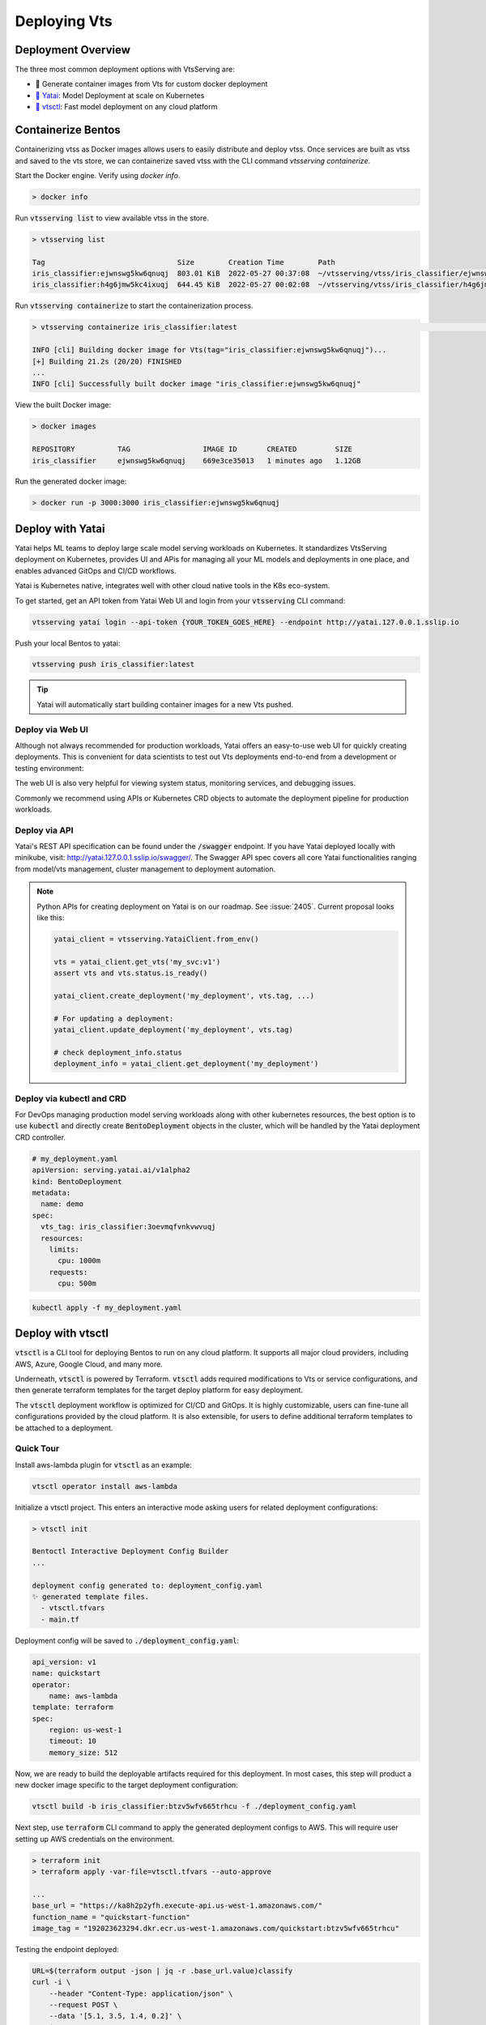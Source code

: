 ===============
Deploying Vts
===============


Deployment Overview
-------------------

The three most common deployment options with VtsServing are:

- 🐳 Generate container images from Vts for custom docker deployment
- `🦄️ Yatai <https://github.com/vtsserving/Yatai>`_: Model Deployment at scale on Kubernetes
- `🚀 vtsctl <https://github.com/vtsserving/vtsctl>`_: Fast model deployment on any cloud platform


Containerize Bentos
-------------------

Containerizing vtss as Docker images allows users to easily distribute and deploy
vtss. Once services are built as vtss and saved to the vts store, we can
containerize saved vtss with the CLI command `vtsserving containerize`.

Start the Docker engine. Verify using `docker info`.

.. code:: bash

    > docker info

Run :code:`vtsserving list` to view available vtss in the store.

.. code:: bash

    > vtsserving list

    Tag                               Size        Creation Time        Path
    iris_classifier:ejwnswg5kw6qnuqj  803.01 KiB  2022-05-27 00:37:08  ~/vtsserving/vtss/iris_classifier/ejwnswg5kw6qnuqj
    iris_classifier:h4g6jmw5kc4ixuqj  644.45 KiB  2022-05-27 00:02:08  ~/vtsserving/vtss/iris_classifier/h4g6jmw5kc4ixuqj


Run :code:`vtsserving containerize` to start the containerization process.

.. code:: bash

    > vtsserving containerize iris_classifier:latest                                                                                                                                             02:10:47

    INFO [cli] Building docker image for Vts(tag="iris_classifier:ejwnswg5kw6qnuqj")...
    [+] Building 21.2s (20/20) FINISHED
    ...
    INFO [cli] Successfully built docker image "iris_classifier:ejwnswg5kw6qnuqj"


.. dropdown:: For Mac with Apple Silicon
   :icon: cpu

   Specify the :code:`--platform` to avoid potential compatibility issues with some
   Python libraries.

   .. code:: bash

      vtsserving containerize --platform=linux/amd64 iris_classifier:latest


View the built Docker image:

.. code:: bash

    > docker images

    REPOSITORY          TAG                 IMAGE ID       CREATED         SIZE
    iris_classifier     ejwnswg5kw6qnuqj    669e3ce35013   1 minutes ago   1.12GB

Run the generated docker image:

.. code:: bash

    > docker run -p 3000:3000 iris_classifier:ejwnswg5kw6qnuqj

.. todo::

    - Add sample code for working with GPU and --gpu flag
    - Add a further reading section
    - Explain buildx requirement
    - Explain multi-platform build


Deploy with Yatai
-----------------

Yatai helps ML teams to deploy large scale model serving workloads on Kubernetes. It
standardizes VtsServing deployment on Kubernetes, provides UI and APis for managing all
your ML models and deployments in one place, and enables advanced GitOps and CI/CD
workflows.

Yatai is Kubernetes native, integrates well with other cloud native tools in the K8s
eco-system.

To get started, get an API token from Yatai Web UI and login from your :code:`vtsserving`
CLI command:

.. code:: bash

    vtsserving yatai login --api-token {YOUR_TOKEN_GOES_HERE} --endpoint http://yatai.127.0.0.1.sslip.io

Push your local Bentos to yatai:

.. code:: python

    vtsserving push iris_classifier:latest

.. tip::
    Yatai will automatically start building container images for a new Vts pushed.


Deploy via Web UI
^^^^^^^^^^^^^^^^^

Although not always recommended for production workloads, Yatai offers an easy-to-use
web UI for quickly creating deployments. This is convenient for data scientists to test
out Vts deployments end-to-end from a development or testing environment:

.. image:: /_static/img/yatai-deployment-creation.png
    :alt: Yatai Deployment creation UI

The web UI is also very helpful for viewing system status, monitoring services, and
debugging issues.

.. image:: /_static/img/yatai-deployment-details.png
    :alt: Yatai Deployment Details UI

Commonly we recommend using APIs or Kubernetes CRD objects to automate the deployment
pipeline for production workloads.

Deploy via API
^^^^^^^^^^^^^^

Yatai's REST API specification can be found under the :code:`/swagger` endpoint. If you
have Yatai deployed locally with minikube, visit:
http://yatai.127.0.0.1.sslip.io/swagger/. The Swagger API spec covers all core Yatai
functionalities ranging from model/vts management, cluster management to deployment
automation.

.. note::

    Python APIs for creating deployment on Yatai is on our roadmap. See :issue:`2405`.
    Current proposal looks like this:

    .. code:: python

        yatai_client = vtsserving.YataiClient.from_env()

        vts = yatai_client.get_vts('my_svc:v1')
        assert vts and vts.status.is_ready()

        yatai_client.create_deployment('my_deployment', vts.tag, ...)

        # For updating a deployment:
        yatai_client.update_deployment('my_deployment', vts.tag)

        # check deployment_info.status
        deployment_info = yatai_client.get_deployment('my_deployment')


Deploy via kubectl and CRD
^^^^^^^^^^^^^^^^^^^^^^^^^^

For DevOps managing production model serving workloads along with other kubernetes
resources, the best option is to use :code:`kubectl` and directly create
:code:`BentoDeployment` objects in the cluster, which will be handled by the Yatai
deployment CRD controller.

.. code:: yaml

    # my_deployment.yaml
    apiVersion: serving.yatai.ai/v1alpha2
    kind: BentoDeployment
    metadata:
      name: demo
    spec:
      vts_tag: iris_classifier:3oevmqfvnkvwvuqj
      resources:
        limits:
          cpu: 1000m
        requests:
          cpu: 500m

.. code:: bash

    kubectl apply -f my_deployment.yaml



Deploy with vtsctl
--------------------

:code:`vtsctl` is a CLI tool for deploying Bentos to run on any cloud platform. It
supports all major cloud providers, including AWS, Azure, Google Cloud, and many more.

Underneath, :code:`vtsctl` is powered by Terraform. :code:`vtsctl` adds required
modifications to Vts or service configurations, and then generate terraform templates
for the target deploy platform for easy deployment.

The :code:`vtsctl` deployment workflow is optimized for CI/CD and GitOps. It is highly
customizable, users can fine-tune all configurations provided by the cloud platform. It
is also extensible, for users to define additional terraform templates to be attached
to a deployment.

Quick Tour
^^^^^^^^^^

Install aws-lambda plugin for :code:`vtsctl` as an example:

.. code:: bash

    vtsctl operator install aws-lambda

Initialize a vtsctl project. This enters an interactive mode asking users for related
deployment configurations:

.. code:: bash

    > vtsctl init

    Bentoctl Interactive Deployment Config Builder
    ...

    deployment config generated to: deployment_config.yaml
    ✨ generated template files.
      - vtsctl.tfvars
      - main.tf


Deployment config will be saved to :code:`./deployment_config.yaml`:

.. code:: yaml

    api_version: v1
    name: quickstart
    operator:
        name: aws-lambda
    template: terraform
    spec:
        region: us-west-1
        timeout: 10
        memory_size: 512

Now, we are ready to build the deployable artifacts required for this deployment. In
most cases, this step will product a new docker image specific to the target deployment
configuration:


.. code:: bash

    vtsctl build -b iris_classifier:btzv5wfv665trhcu -f ./deployment_config.yaml

Next step, use :code:`terraform` CLI command to apply the generated deployment configs
to AWS. This will require user setting up AWS credentials on the environment.


.. code:: bash

    > terraform init
    > terraform apply -var-file=vtsctl.tfvars --auto-approve

    ...
    base_url = "https://ka8h2p2yfh.execute-api.us-west-1.amazonaws.com/"
    function_name = "quickstart-function"
    image_tag = "192023623294.dkr.ecr.us-west-1.amazonaws.com/quickstart:btzv5wfv665trhcu"


Testing the endpoint deployed:

.. code:: bash

    URL=$(terraform output -json | jq -r .base_url.value)classify
    curl -i \
        --header "Content-Type: application/json" \
        --request POST \
        --data '[5.1, 3.5, 1.4, 0.2]' \
        $URL


Supported Cloud Platforms
^^^^^^^^^^^^^^^^^^^^^^^^^

- AWS Lambda: https://github.com/vtsserving/aws-lambda-deploy
- AWS SageMaker: https://github.com/vtsserving/aws-sagemaker-deploy
- AWS EC2: https://github.com/vtsserving/aws-ec2-deploy
- Google Cloud Run: https://github.com/vtsserving/google-cloud-run-deploy
- Google Compute Engine: https://github.com/vtsserving/google-compute-engine-deploy
- Azure Functions: https://github.com/vtsserving/azure-functions-deploy
- Azure Container Instances: https://github.com/vtsserving/azure-container-instances-deploy
- Heroku: https://github.com/vtsserving/heroku-deploy

.. TODO::
    Explain limitations of each platform, e.g. GPU support
    Explain how to customize the terraform workflow


About Horizontal Auto-scaling
-----------------------------

Auto-scaling is one of the most sought-after features when it comes to deploying models. Autoscaling helps optimize resource usage and cost by automatically provisioning up and scaling down depending on incoming traffic.

Among deployment options introduced in this guide, Yatai on Kubernetes is the
recommended approach if auto-scaling and resource efficiency are required for your team’s workflow.
Yatai enables users to fine-tune resource requirements and
auto-scaling policy at the Runner level, which inherently improves interoperability between auto-scaling and data aggregated at Runner's adaptive batching layer in real-time.

Many of vtsctl’s deployment targets also come with a certain level of auto-scaling
capabilities, including AWS EC2 and AWS Lambda.